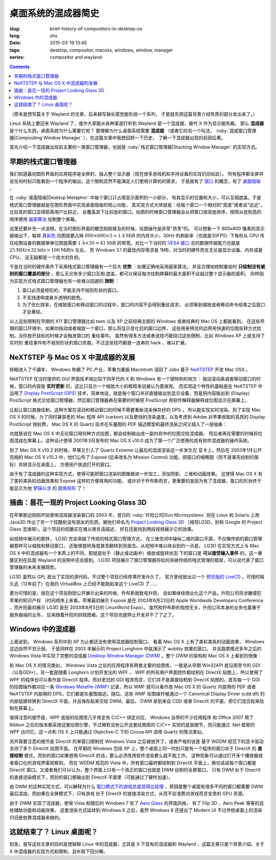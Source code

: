 桌面系统的混成器简史
=====================================

:slug: brief-history-of-compositors-in-desktop-os
:lang: zhs
:date: 2015-03-19 13:45
:tags: desktop, compositor, macosx, windows, window, manager
:series: compositor and wayland

.. contents::

（原本是想写篇关于 Wayland 的文章，后来越写越长感觉能形成一个系列，
于是就先把这篇背景介绍性质的部分发出来了。）

.. PELICAN_BEGIN_SUMMARY

Linux 系统上要迎来 Wayland 了，或许大家能从各种渠道打听到 Wayland
是一个混成器，替代 X 作为显示服务器。
那么 **混成器** 是个什么东西，桌面系统为什么需要它呢？
要理解为什么桌面系统需要 **混成器** （或者它的另一个叫法，
:ruby:`混成窗口管理器|Compositing Window Manager`
），在这篇文章中我想回顾一下历史，
了解一下混成器出现的前因后果。

首先介绍一下混成器出现前主要的一类窗口管理器，也就是
:ruby:`栈式窗口管理器|Stacking Window Manager` 的实现方式。

.. PELICAN_END_SUMMARY

.. label-warning::

	本文中所有桌面截图来自维基百科，不具有著作权保护。

早期的栈式窗口管理器
++++++++++++++++++++++++++++++++++++++++++++++++

.. panel-default::
	:title: 栈式窗口管理器的例子，Windows 3.11 的桌面

	.. image:: {filename}/images/Windows_3.11_workspace.png
	  :alt: 栈式窗口管理器的例子，Windows 3.11 的桌面

.. PELICAN_BEGIN_SUMMARY

我们知道最初图形界面的应用程序是全屏的，独占整个显示器（现在很多游戏机和手持设备的实现仍旧如此）。
所有程序都全屏并且任何时刻只能看到一个程序的输出，这个限制显然不能满足人们使用计算机的需求，
于是就有了 `窗口 <http://en.wikipedia.org/wiki/WIMP_(computing)>`_
的概念，有了 `桌面隐喻 <http://en.wikipedia.org/wiki/Desktop_metaphor>`_ 。

在 :ruby:`桌面隐喻|Desktop Metaphor` 中每个窗口只占用显示面积的一小部分，
有其显示的位置和大小，可以互相遮盖。于是栈式窗口管理器就是在图形界面中实现桌面隐喻的核心功能，
其实现方式大体就是：给每个窗口一个相对的“高度”或者说“远近”，比较高的窗口显得距离用户比较近，
会覆盖其下比较低的窗口。绘图的时候窗口管理器会从把窗口按高低排序，按照从低到高的顺序使用
`画家算法 <http://zh.wikipedia.org/wiki/%E7%94%BB%E5%AE%B6%E7%AE%97%E6%B3%95>`_
绘制整个屏幕。

.. PELICAN_END_SUMMARY

这里还要补充一点说明，在当时图形界面的概念刚刚普及的时候，绘图操作是非常“昂贵”的。
可以想象一下 800x600 像素的显示器输出下，每帧
`真彩色 <http://zh.wikipedia.org/wiki/%E7%9C%9F%E5%BD%A9%E8%89%B2>`_
位图就要占掉 :math:`800 \times 600 \times 3 \approx 1.4 \text{MiB}` 的内存大小，30Hz
的刷新率（也就是30FPS）下每秒从 CPU 传往绘图设备的数据单单位图就需要
:math:`1.4 \times 30 = 41 \text{MiB}` 的带宽。对比一下当时的
`VESA 接口 <http://en.wikipedia.org/wiki/VESA_Local_Bus>`_ 总的数据传输能力也就是
:math:`25 \text{MHz} \times 32 \text{bits} = 100 \text{MiB/s}` 左右，
而 Windows 3.1 的最低内存需求是 1MB，对当时的硬件而言无论是显示设备、内存或是CPU，
这无疑都是一个庞大的负担。

于是在当时的硬件条件下采用栈式窗口管理器有一个巨大 **优势** ：如果正确地采用画家算法，
并且合理地控制重绘时 **只绘制没有被别的窗口覆盖的部分** ，那么无论有多少窗口互相
遮盖，都可以保证每次绘制屏幕的最大面积不会超过整个显示器的面积。
同样因为实现方式栈式窗口管理器也有一些难以回避的 **限制** ：

#. 窗口必须是矩形的，不能支持不规则形状的窗口。
#. 不支持透明或者半透明的颜色。
#. 为了优化效率，在缩放窗口和移动窗口的过程中，窗口的内容不会得到重绘请求，
   必须等到缩放或者移动命令结束之后窗口才会重绘。

以上这些限制在早期的 X11 窗口管理器比如 twm 以及 XP 之前经典主题的 Windows
或者经典的 Mac OS 上都能看到。
在这些早期的窗口环境中，如果你拖动或者缩放一个窗口，那么将显示变化后的窗口边界，
这些用来预览的边界用快速的位图反转方式绘制。当你放开鼠标的时候才会触发窗口的
重绘事件。
虽然有很多方法或者说技巧能绕过这些限制，比如 Windows XP 上就支持了实时的
重绘事件和不规则形状的窗口剪裁，不过这些技巧都是一连串的 hack ，难以扩展。


NeXTSTEP 与 Mac OS X 中混成器的发展
++++++++++++++++++++++++++++++++++++++++++++++++

.. panel-default::
	:title: NeXTSTEP 桌面

	.. image:: {filename}/images/NeXTSTEP_desktop.png
	  :alt: NeXTSTEP 桌面


转眼进入了千禧年， Windows 称霸了 PC 产业，苹果为重振 Macintosh 请回了 Jobs 基于 NeXTSTEP_
开发 Mac OSX 。 

NeXTSTEP 在当时提供的 GUI 界面技术相比较于同年代的 X 和 Windows 有一个很特别的地方：
拖动滚动条或者移动窗口的时候，窗口的内容是 **实时更新** 的，这比只显示一个缩放大小的框框来说被认为更直观。
而实现这个特性的基础是在 NeXTSTEP 中运用了
`Display PostScript (DPS) <http://en.wikipedia.org/wiki/Display_PostScript>`_
技术，简单地说，就是每个窗口并非直接输出到显示设备，而是把内容输出到 (Display) PostScript 
格式交给窗口管理器，然后窗口管理器再在需要的时候把 PostScript 用软件解释器解释成位图显示在屏幕上。

.. _NeXTSTEP: http://en.wikipedia.org/wiki/NeXTSTEP

.. ditaa::

	/--------\          +---------+     Window    +--------+
	|        |  Render  |  Saved  |     Server    |        |
	| Window |--------->|   DPS   |-------------->| Screen |
	|cGRE    |          |cPNK  {d}|               |cBLU    |
	\--------/          +---------+               +--------+


比起让窗口直接绘制，这种方案在滚动和移动窗口的时候不需要重新渲染保存好的 DPS ，
所以能实现实时渲染。到了实现 Mac OS X 的时候，为了同时兼容老的 Mac 程序 API (carbon)
以及更快的渲染速度，以及考虑到 Adobe 对苹果收取的高昂的 Display PostScript 授权费，
Mac OS X 的 Quartz 技术在矢量图的 PDF 描述模型和最终渲染之间又插入了一层抽象：

.. ditaa::

	
	/--------\
	| Carbon |
	| Window |----------------------------------------\
	|cGRE    |           QuickDraw                    |
	\--------/                                        |
	                                                  v
	/--------\          +----------+             +----------+      Quartz        +--------+
	| Cocoa  | Quartz2D : Internal |  Rasterize  | Rendered |    Compositor      |        |
	| Window |--------->|   PDF    |------------>|  Bitmap  |------------------->| Screen |
	|cGRE    |          |cPNK   {d}| (QuartzGL†) |cYEL   {d}| (Quartz Extreme†)  |cBLU    |
	\--------/          +----------+             +----------+                    +--------+
	                                                  ^      
	/--------\                                        | 
	| OpenGL |            Core OpenGL                 |      
	| Window |----------------------------------------/        † Optional
	|cGRE    |	         
	\--------/	                                                                  



.. panel-default::
	:title: Mission Control

	.. image:: {filename}/images/Mac_OS_X_Lion_Preview_-_Mission_Control.jpg
	  :alt: Mission Control

也就是说在 Mac OS X 中无论窗口用何种方式绘图，都会绘制输出成一副内存中的位图交给混成器，
而后者再在需要的时候将位图混成在屏幕上。这种设计使得 2001年3月发布的 Mac OS X v10.0
成为了第一个广泛使用的具有软件混成器的操作系统。

到了 Mac OS X v10.2 的时候，苹果又引入了 Quartz Extreme 让最后的混成渲染这一步发生在
显卡上。然后在 2003年1月公开亮相的 Mac OS X v10.3 中，他们公布了 Exposé (后来改名为
Mission Control) 功能，把窗口的缩略图（而不是事先绘制的图标）并排显示在桌面上，
方便用户挑选打开的窗口。

由于有了混成器的这种实现方式，使得可能把窗口渲染的图像做进一步加工，添加阴影、三维和动画效果。
这使得 Mac OS X 有了美轮美奂的动画效果和 Exposé 这样的方便易用的功能。
或许对于乔布斯而言，更重要的是因为有了混成器，窗口的形状终于能显示为他 
`梦寐以求 <http://www.folklore.org/StoryView.py?story=Round_Rects_Are_Everywhere.txt>`_ 
的 `圆角矩形 <http://www.uiandus.com/blog/2009/7/26/realizations-of-rounded-rectangles.html>`_
了！

插曲：昙花一现的 Project Looking Glass 3D
++++++++++++++++++++++++++++++++++++++++++++++++

在苹果那边刚刚开始使用混成器渲染窗口的 2003 年，昔日的 :ruby:`升阳公司|Sun Microsystems`
则在 Linux 和 Solaris 上用 Java3D 作出了另一个炫酷到没有朋友的东西，被他们命名为
`Project Looking Glass 3D <http://en.wikipedia.org/wiki/Project_Looking_Glass>`_
（缩写LG3D，别和 Google 的 Project Glass 混淆呀）。这个项目的炫酷实在难以用言语描述，
好在还能找到两段视频展示它的效果。

.. youtubeku:: JXv8VlpoK_g XOTEzMzM3MTY0

.. youtubeku:: zcPIEMvyPy4 XOTEzMzQwMjky


.. panel-default::
	:title: LG3D

	.. image:: {filename}/images/LG3D.jpg
	  :alt: LG3D

如视频中展示的那样， LG3D 完全突破了传统的栈式窗口管理方式，
在三维空间中操纵二维的窗口平面，不仅像传统的窗口管理器那样可以缩放和移动窗口，
还能够旋转角度甚至翻转到背面去。从视频中难以体会到的一点是， LG3D 在实现方式上与
Mac OS X 中的混成器有一个本质上的不同，那就是处于（静止或动画中）缩放或旋转状态
下的窗口是 **可以接受输入事件** 的。这一重要区别在后面 Wayland 的说明中还会提到。
LG3D 项目展示了窗口管理器将如何突破传统的栈式管理的框架，可以说代表了窗口管理器的未来发展趋势。

LG3D 虽然以 GPL 放出了实现的源代码，不过整个项目已经停滞开发许久了。
官方曾经放出过一个
`预览版的 LiveCD <http://sourceforge.net/projects/lg3d-livecd/>`_
。可惜时隔久远（12年前了）在我的 VirtualBox 上已经不能跑起来这个 LiveCD 了……

更为可惜的是，就在这个项目刚刚公开展示出来的时候，乔布斯就致电升阳，
说如果继续商业化这个产品，升阳公司将涉嫌侵犯苹果的知识产权
（时间顺序上来看，苹果最初展示 Exposé 是在 2003年6月23日的 
Apple Worldwide Developers Conference ，而升阳最初展示
LG3D 是在 2003年8月5日的 LinuxWorld Expo）。
虽然和乔布斯的指控无关，升阳公司本身的业务也着重于服务器端的业务，
后来随着升阳的财政困难，这个项目也就停止开发并不了了之了。


Windows 中的混成器
++++++++++++++++++++++++++++++++++++++++++++++++

.. panel-default::
	:title: Longhorn 中的 Wobbly 效果

	.. youtubeku:: X0idaN0MY1U XOTEzMzY5NjQ0

上面说到， Windows 系列中到 XP 为止都还没有使用混成器绘制窗口。
看着 Mac OS X 上有了美轮美奂的动画效果， Windows 这边自然不甘示弱。
于是同样在 2003 年展示的 Project Longhorn 中就演示了 wobbly 效果的窗口，
并且跳票推迟多年之后的 Windows Vista 中实现了完整的混成器 
`Desktop Window Manager (DWM) <http://en.wikipedia.org/wiki/Desktop_Window_Manager>`_
。整个 DWM 的架构和 Mac OS X 上看到的很像：

.. ditaa::

	
	/--------------\
	| Windows cGRE |
	| Presentation |----------------------------------\
	| Foundation   |         DirectX 9                |
	\--------------/                                  |
	                                  Canonical       v       Desktop
	/--------\          +----------+   Display   +---------+  Window    +--------+
	|  GDI+  |  render  : Internal |   Driver    | DirectX |  Manager   |  WDDM  |
	| Window |--------->|   WMF    |------------>| Surface |----------->| Screen |
	|cGRE    |          |cPNK   {d}|             |cYEL  {d}|            |cBLU    |
	\--------/          +----------+             +---------+            +--------+
	                                                  ^
	/---------\                                       |
	| DirectX |                                       |
	| Window  |---------------------------------------/
	|cGRE     |              DirectX                   
	\---------/                                        

和 Mac OS X 的情况类似， Windows Vista 之后的应用程序有两套主要的绘图库，一套是从早期
Win32API 就沿用至今的 GDI（以及GDI+），另一套是随着 Longhorn 计划开发出的 WPF 。
WPF 的所有用户界面控件都绘制在 DirectX 贴图上，所以使用了 WPF 的程序也可以看作是
DirectX 程序。而对老旧的 GDI 程序而言，它们并不是直接绘制到 DirectX 贴图的。首先每一个
GDI 的绘图操作都对应一条
`Windows Metafile (WMF) <http://en.wikipedia.org/wiki/Windows_Metafile>`_
记录，所以 WMF 就可以看作是 Mac OS X 的 Quartz 内部用的 PDF 或者 NeXTSTEP 内部用的
DPS，它们都是矢量图描述。随后，这些 WMF 绘图操作被通过一个
Canonical Display Driver (cdd.dll) 的内部组建转换到 DirectX 平面，并且保存起来交给
DWM。最后， DWM 拿到来自 CDD 或者 DirectX 的平面，把它们混合起来绘制在屏幕上。

值得注意的细节是，WPF 底层的绘图库几乎肯定有 C/C++ 绑定对应， Windows 自带的不少应用程序
和 Office 2007 用了 Ribbon 之后的版本都采用这套绘图引擎，不过微软没有公开这套绘图库的
C/C++ 实现的底层细节，而只能通过 .Net 框架的 WPF 访问它。这一点和 OS X 上只能通过 
Objective-C 下的 Cocoa API 调用 Quartz 的情况类似。

另外需要注意的细节是 DirectX 的单窗口限制在 Windows Vista 之后被放开了，或者严格的说是
基于 WDDM 规范下的显卡驱动支持了多个 DirectX 绘图平面。
在早期的 Windows 包括 XP 上，整个桌面上同一时刻只能有一个程序的窗口处于 DirectX 的
**直接绘制** 模式，而别的窗口如果想用 DirectX 的话，要么必须改用软件渲染要么就不能工作。
这种现象可以通过打开多个播放器或者窗口化的游戏界面观察到。
而在 WDDM 规范的 Vista 中，所有窗口最终都绘制到 DirectX 平面上，换句话说每个窗口都是
DirectX 窗口。又或者我们可以认为，整个界面上只有一个真正的窗口也就是 DWM 绘制的全屏窗口，
只有 DWM 处于 DirectX 的直接渲染模式下，而别的窗口都输出到 DirectX 平面里（可能通过了硬件加速）。

由 DWM 的这种实现方式，可以解释为什么
`窗口模式下的游戏总是显得比较慢 <http://gaming.stackexchange.com/questions/13066/why-is-windowed-mode-always-slower-in-games>`_
，原因是整个桌面有很多不同的窗口都需要 DWM 最后混成，而如果在全屏模式下，只有游戏
处于 DirectX 的直接渲染方式，从而不会浪费对游戏而言宝贵的 GPU 资源。

由于 DWM 实现了混成器，使得 Vista 和随后的 Windows 7 有了
`Aero Glass <http://en.wikipedia.org/wiki/Windows_Aero>`_ 的界面风格，
有了 Flip 3D 、Aero Peek 等等的这些辅助功能和动画效果。
这套渲染方式延续到 Windows 8 之后，虽然 Windows 8 还提出了 Modern UI 
不过传统桌面上的渲染仍旧是依靠混成器来做的。

这就结束了？ Linux 桌面呢？
++++++++++++++++++++++++++++++++++++++++++++++++

别急，我写这些文章的目的是想聊聊 Linux 中的混成器，尤其是 X 下现有的混成器和 Wayland
，这篇文章只是个背景介绍。关于 X 中混成器的实现方式和限制，且听我下回分解。